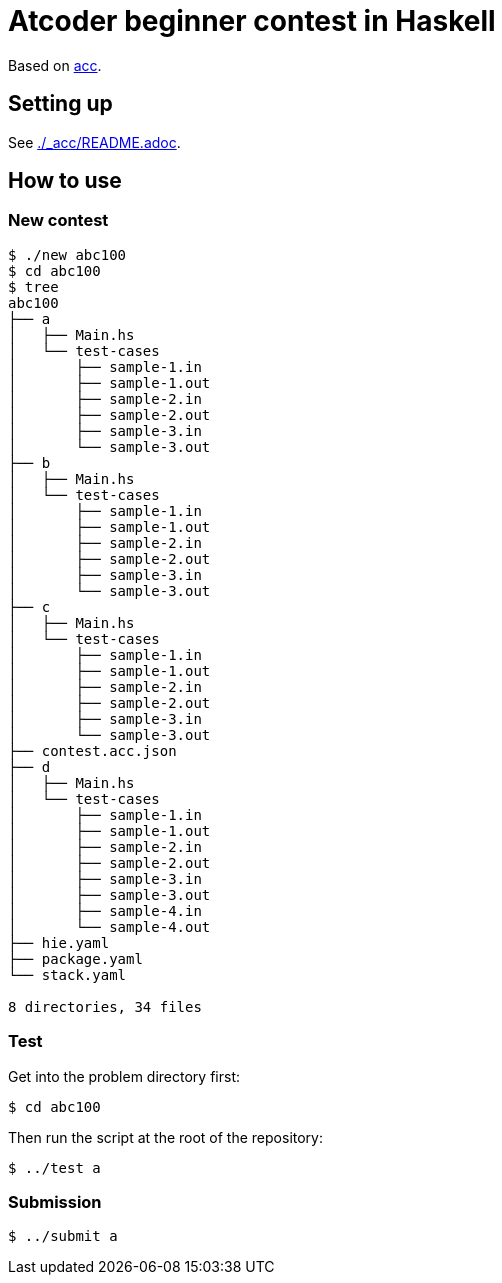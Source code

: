 = Atcoder beginner contest in Haskell
:acc: https://github.com/Tatamo/atcoder-cli[acc]

Based on {acc}.

== Setting up

See link:./_acc/README.adoc[].

== How to use

=== New contest

[source,sh]
----
$ ./new abc100
$ cd abc100
$ tree
abc100
├── a
│   ├── Main.hs
│   └── test-cases
│       ├── sample-1.in
│       ├── sample-1.out
│       ├── sample-2.in
│       ├── sample-2.out
│       ├── sample-3.in
│       └── sample-3.out
├── b
│   ├── Main.hs
│   └── test-cases
│       ├── sample-1.in
│       ├── sample-1.out
│       ├── sample-2.in
│       ├── sample-2.out
│       ├── sample-3.in
│       └── sample-3.out
├── c
│   ├── Main.hs
│   └── test-cases
│       ├── sample-1.in
│       ├── sample-1.out
│       ├── sample-2.in
│       ├── sample-2.out
│       ├── sample-3.in
│       └── sample-3.out
├── contest.acc.json
├── d
│   ├── Main.hs
│   └── test-cases
│       ├── sample-1.in
│       ├── sample-1.out
│       ├── sample-2.in
│       ├── sample-2.out
│       ├── sample-3.in
│       ├── sample-3.out
│       ├── sample-4.in
│       └── sample-4.out
├── hie.yaml
├── package.yaml
└── stack.yaml

8 directories, 34 files
----

=== Test

Get into the problem directory first:

[source,sh]
----
$ cd abc100
----

Then run the script at the root of the repository:

[source,sh]
----
$ ../test a
----

=== Submission

[source,sh]
----
$ ../submit a
----

